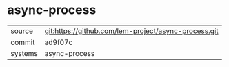 * async-process

|---------+------------------------------------------------------|
| source  | git:https://github.com/lem-project/async-process.git |
| commit  | ad9f07c                                              |
| systems | async-process                                        |
|---------+------------------------------------------------------|
